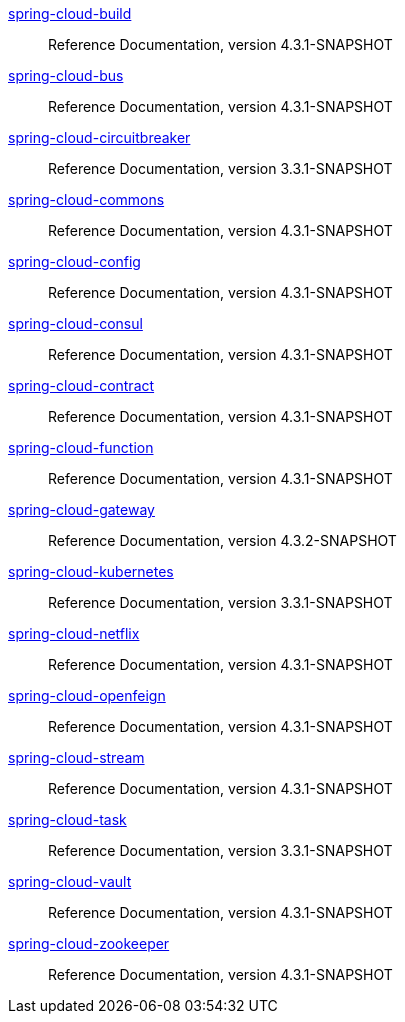  https://docs.spring.io/spring-cloud-build/reference/4.3-SNAPSHOT/[spring-cloud-build] :: Reference Documentation, version 4.3.1-SNAPSHOT
 https://docs.spring.io/spring-cloud-bus/reference/4.3-SNAPSHOT/[spring-cloud-bus] :: Reference Documentation, version 4.3.1-SNAPSHOT
 https://docs.spring.io/spring-cloud-circuitbreaker/reference/3.3-SNAPSHOT/[spring-cloud-circuitbreaker] :: Reference Documentation, version 3.3.1-SNAPSHOT
 https://docs.spring.io/spring-cloud-commons/reference/4.3-SNAPSHOT/[spring-cloud-commons] :: Reference Documentation, version 4.3.1-SNAPSHOT
 https://docs.spring.io/spring-cloud-config/reference/4.3-SNAPSHOT/[spring-cloud-config] :: Reference Documentation, version 4.3.1-SNAPSHOT
 https://docs.spring.io/spring-cloud-consul/reference/4.3-SNAPSHOT/[spring-cloud-consul] :: Reference Documentation, version 4.3.1-SNAPSHOT
 https://docs.spring.io/spring-cloud-contract/reference/4.3-SNAPSHOT/[spring-cloud-contract] :: Reference Documentation, version 4.3.1-SNAPSHOT
 https://docs.spring.io/spring-cloud-function/reference/4.3-SNAPSHOT/[spring-cloud-function] :: Reference Documentation, version 4.3.1-SNAPSHOT
 https://docs.spring.io/spring-cloud-gateway/reference/4.3-SNAPSHOT/[spring-cloud-gateway] :: Reference Documentation, version 4.3.2-SNAPSHOT
 https://docs.spring.io/spring-cloud-kubernetes/reference/3.3-SNAPSHOT/[spring-cloud-kubernetes] :: Reference Documentation, version 3.3.1-SNAPSHOT
 https://docs.spring.io/spring-cloud-netflix/reference/4.3-SNAPSHOT/[spring-cloud-netflix] :: Reference Documentation, version 4.3.1-SNAPSHOT
 https://docs.spring.io/spring-cloud-openfeign/reference/4.3-SNAPSHOT/[spring-cloud-openfeign] :: Reference Documentation, version 4.3.1-SNAPSHOT
 https://docs.spring.io/spring-cloud-stream/reference/4.3-SNAPSHOT/[spring-cloud-stream] :: Reference Documentation, version 4.3.1-SNAPSHOT
 https://docs.spring.io/spring-cloud-task/reference/3.3-SNAPSHOT/[spring-cloud-task] :: Reference Documentation, version 3.3.1-SNAPSHOT
 https://docs.spring.io/spring-cloud-vault/reference/4.3-SNAPSHOT/[spring-cloud-vault] :: Reference Documentation, version 4.3.1-SNAPSHOT
 https://docs.spring.io/spring-cloud-zookeeper/reference/4.3-SNAPSHOT/[spring-cloud-zookeeper] :: Reference Documentation, version 4.3.1-SNAPSHOT

